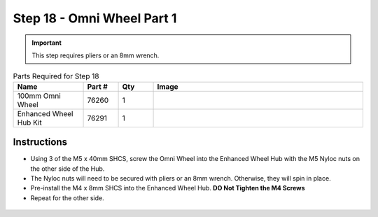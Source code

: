 Step 18 - Omni Wheel Part 1
===========================

.. important:: This step requires pliers or an 8mm wrench.

.. list-table:: Parts Required for Step 18
        :widths: 50 25 25 150
        :header-rows: 1
        :align: center

        * - Name
          - Part #
          - Qty
          - Image
        * - 100mm Omni Wheel
          - 76260
          - 1
          - .. image:: ../../Basic-Bot/Chassis/images/bom/omni-wheel.png
              :align: center
              :width: 15%
        * - Enhanced Wheel Hub Kit
          - 76291
          - 1
          - .. image:: ../../Basic-Bot/Chassis/images/bom/enhanced-hub.png
              :align: center
              :width: 15%

Instructions
------------

- Using 3 of the M5 x 40mm SHCS, screw the Omni Wheel into the Enhanced Wheel Hub with the M5 Nyloc nuts on the other side of the Hub.
- The Nyloc nuts will need to be secured with pliers or an 8mm wrench. Otherwise, they will spin in place.
- Pre-install the M4 x 8mm SHCS into the Enhanced Wheel Hub. **DO Not Tighten the M4 Screws**
- Repeat for the other side.

.. figure:: images/CampBotV2_View22.png
    :align: center
    :width: 50%